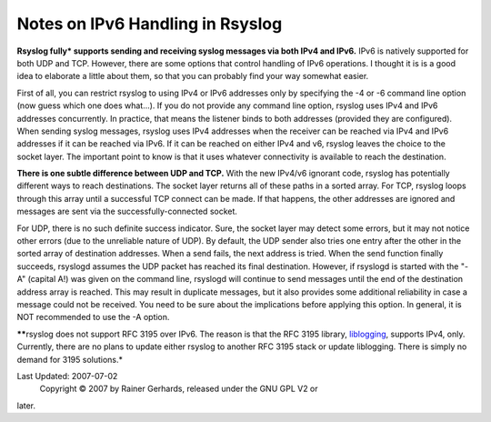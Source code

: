 Notes on IPv6 Handling in Rsyslog
=================================

**Rsyslog fully\* supports sending and receiving syslog messages via
both IPv4 and IPv6.** IPv6 is natively supported for both UDP and TCP.
However, there are some options that control handling of IPv6
operations. I thought it is is a good idea to elaborate a little about
them, so that you can probably find your way somewhat easier.

First of all, you can restrict rsyslog to using IPv4 or IPv6 addresses
only by specifying the -4 or -6 command line option (now guess which one
does what...). If you do not provide any command line option, rsyslog
uses IPv4 and IPv6 addresses concurrently. In practice, that means the
listener binds to both addresses (provided they are configured). When
sending syslog messages, rsyslog uses IPv4 addresses when the receiver
can be reached via IPv4 and IPv6 addresses if it can be reached via
IPv6. If it can be reached on either IPv4 and v6, rsyslog leaves the
choice to the socket layer. The important point to know is that it uses
whatever connectivity is available to reach the destination.

**There is one subtle difference between UDP and TCP.** With the new
IPv4/v6 ignorant code, rsyslog has potentially different ways to reach
destinations. The socket layer returns all of these paths in a sorted
array. For TCP, rsyslog loops through this array until a successful TCP
connect can be made. If that happens, the other addresses are ignored
and messages are sent via the successfully-connected socket.

For UDP, there is no such definite success indicator. Sure, the socket
layer may detect some errors, but it may not notice other errors (due to
the unreliable nature of UDP). By default, the UDP sender also tries one
entry after the other in the sorted array of destination addresses. When
a send fails, the next address is tried. When the send function finally
succeeds, rsyslogd assumes the UDP packet has reached its final
destination. However, if rsyslogd is started with the "-A" (capital A!)
was given on the command line, rsyslogd will continue to send messages
until the end of the destination address array is reached. This may
result in duplicate messages, but it also provides some additional
reliability in case a message could not be received. You need to be sure
about the implications before applying this option. In general, it is
NOT recommended to use the -A option.

***\***\ rsyslog does not support RFC 3195 over IPv6. The reason is that
the RFC 3195 library, `liblogging <http://www.liblogging.org/>`_,
supports IPv4, only. Currently, there are no plans to update either
rsyslog to another RFC 3195 stack or update liblogging. There is simply
no demand for 3195 solutions.*

Last Updated: 2007-07-02
 Copyright © 2007 by Rainer Gerhards, released under the GNU GPL V2 or
later.

